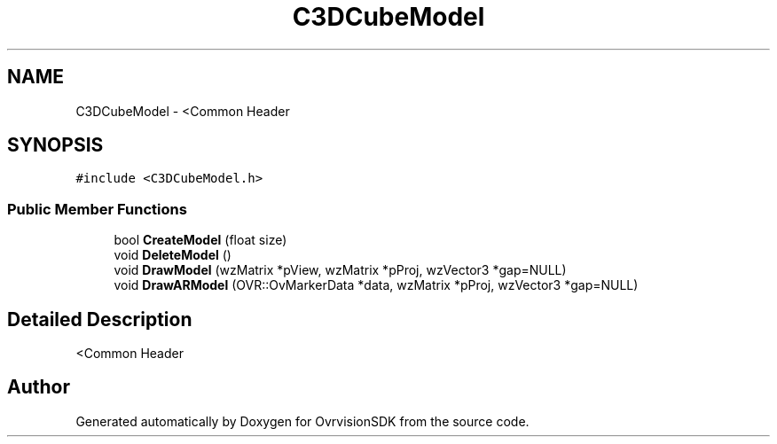 .TH "C3DCubeModel" 3 "Sun Nov 22 2015" "Version 1.0" "OvrvisionSDK" \" -*- nroff -*-
.ad l
.nh
.SH NAME
C3DCubeModel \- <Common Header  

.SH SYNOPSIS
.br
.PP
.PP
\fC#include <C3DCubeModel\&.h>\fP
.SS "Public Member Functions"

.in +1c
.ti -1c
.RI "bool \fBCreateModel\fP (float size)"
.br
.ti -1c
.RI "void \fBDeleteModel\fP ()"
.br
.ti -1c
.RI "void \fBDrawModel\fP (wzMatrix *pView, wzMatrix *pProj, wzVector3 *gap=NULL)"
.br
.ti -1c
.RI "void \fBDrawARModel\fP (OVR::OvMarkerData *data, wzMatrix *pProj, wzVector3 *gap=NULL)"
.br
.in -1c
.SH "Detailed Description"
.PP 
<Common Header 

.SH "Author"
.PP 
Generated automatically by Doxygen for OvrvisionSDK from the source code\&.
